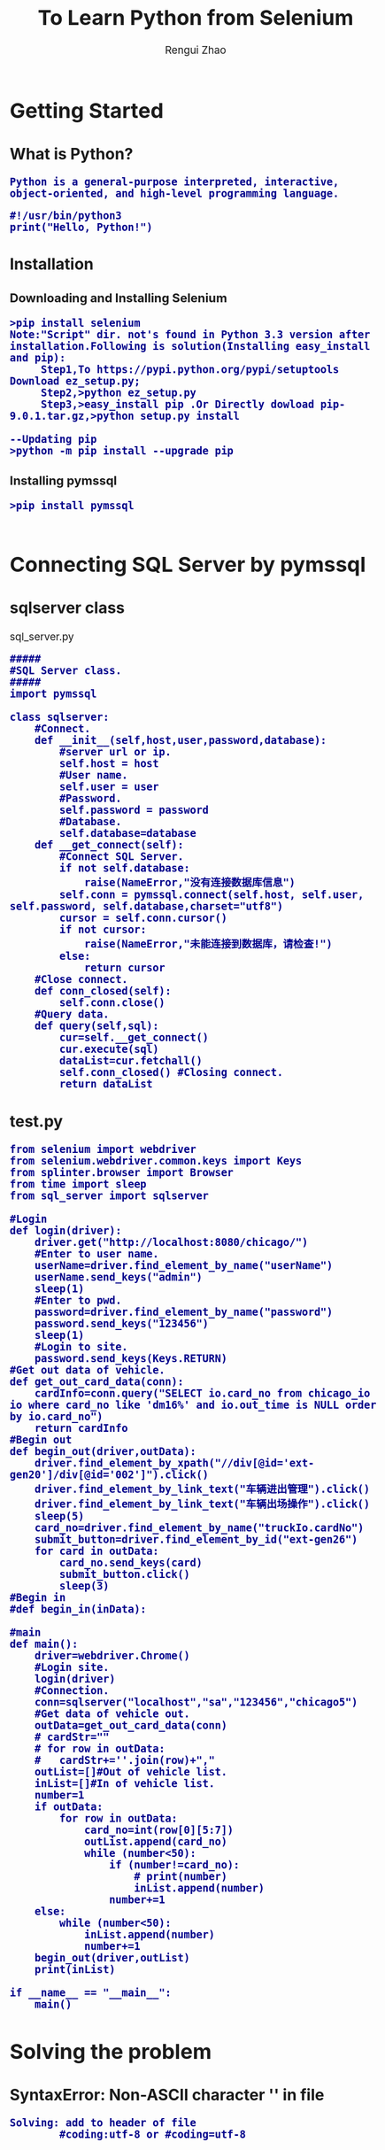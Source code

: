 #+TITLE:     To Learn Python from Selenium
#+AUTHOR:    Rengui Zhao
#+EMAIL:     zrg1390556487@gmail.com
#+LANGUAGE:  cn
#+OPTIONS:   H:3 num:nil toc:nil \n:nil @:t ::t |:t ^:nil -:t f:t *:t <:t
#+OPTIONS:   TeX:t LaTeX:t skip:nil d:nil todo:t pri:nil tags:not-in-toc
#+INFOJS_OPT: view:plain toc:t ltoc:t mouse:underline buttons:0 path:http://cs3.swfc.edu.cn/~20121156044/.org-info.js />
#+HTML_HEAD: <link rel="stylesheet" type="text/css" href="http://cs3.swfu.edu.cn/~20121156044/.org-manual.css" />
#+HTML_HEAD: <style>body {font-size:14pt} code {font-weight:bold;font-size:100%; color:darkblue}</style>
#+EXPORT_SELECT_TAGS: export
#+EXPORT_EXCLUDE_TAGS: noexport
#+LINK_UP:   
#+LINK_HOME: 
#+XSLT: 
# (setq org-export-html-use-infojs nil)
# (setq org-export-html-style nil)

* Getting Started
** What is Python?
: Python is a general-purpose interpreted, interactive, object-oriented, and high-level programming language.
#+BEGIN_SRC
#!/usr/bin/python3
print("Hello, Python!")
#+END_SRC
** Installation
*** Downloading and Installing Selenium
: >pip install selenium
: Note:"Script" dir. not's found in Python 3.3 version after installation.Following is solution(Installing easy_install and pip):
:      Step1,To https://pypi.python.org/pypi/setuptools Download ez_setup.py;
:      Step2,>python ez_setup.py
:      Step3,>easy_install pip .Or Directly dowload pip-9.0.1.tar.gz,>python setup.py install
: 
: --Updating pip
: >python -m pip install --upgrade pip
*** Installing pymssql
: >pip install pymssql
: 
* Connecting SQL Server by pymssql
** sqlserver class
sql_server.py
#+BEGIN_SRC
#####
#SQL Server class.
#####
import pymssql

class sqlserver:
	#Connect.
	def __init__(self,host,user,password,database):
		#server url or ip.
		self.host = host
		#User name.
		self.user = user
		#Password.
		self.password = password
		#Database.
		self.database=database
	def __get_connect(self):
		#Connect SQL Server.
		if not self.database:
			raise(NameError,"没有连接数据库信息")
		self.conn = pymssql.connect(self.host, self.user, self.password, self.database,charset="utf8")
		cursor = self.conn.cursor()
		if not cursor:
			raise(NameError,"未能连接到数据库，请检查!")
		else:
			return cursor
	#Close connect.
	def conn_closed(self):
		self.conn.close()
	#Query data.
	def query(self,sql):
		cur=self.__get_connect()
		cur.execute(sql)
		dataList=cur.fetchall()
		self.conn_closed() #Closing connect.
		return dataList
#+END_SRC
** test.py
#+BEGIN_SRC
from selenium import webdriver
from selenium.webdriver.common.keys import Keys
from splinter.browser import Browser
from time import sleep
from sql_server import sqlserver

#Login
def login(driver):
	driver.get("http://localhost:8080/chicago/")
	#Enter to user name.
	userName=driver.find_element_by_name("userName")
	userName.send_keys("admin")
	sleep(1)
	#Enter to pwd.
	password=driver.find_element_by_name("password")
	password.send_keys("123456")
	sleep(1)
	#Login to site.
	password.send_keys(Keys.RETURN)
#Get out data of vehicle. 
def get_out_card_data(conn):
	cardInfo=conn.query("SELECT io.card_no from chicago_io io where card_no like 'dm16%' and io.out_time is NULL order by io.card_no")
	return cardInfo
#Begin out
def begin_out(driver,outData):
	driver.find_element_by_xpath("//div[@id='ext-gen20']/div[@id='002']").click()
	driver.find_element_by_link_text("车辆进出管理").click()
	driver.find_element_by_link_text("车辆出场操作").click()
	sleep(5)
	card_no=driver.find_element_by_name("truckIo.cardNo")
	submit_button=driver.find_element_by_id("ext-gen26")
	for card in outData:
		card_no.send_keys(card)
		submit_button.click()
		sleep(3)
#Begin in
#def begin_in(inData):

#main
def main():
	driver=webdriver.Chrome()
	#Login site.
	login(driver)
	#Connection.
	conn=sqlserver("localhost","sa","123456","chicago5")
	#Get data of vehicle out.
	outData=get_out_card_data(conn)
	# cardStr=""
	# for row in outData:
	# 	cardStr+=''.join(row)+","
	outList=[]#Out of vehicle list.
	inList=[]#In of vehicle list.
	number=1
	if outData:
		for row in outData:
			card_no=int(row[0][5:7])
			outList.append(card_no)
			while (number<50):			
				if (number!=card_no):
					# print(number)
					inList.append(number)
				number+=1
	else:
		while (number<50):
			inList.append(number)
			number+=1
	begin_out(driver,outList)
	print(inList)

if __name__ == "__main__":
 	main()
#+END_SRC

* Solving the problem
** SyntaxError: Non-ASCII character '\xc2' in file
: Solving: add to header of file
:         #coding:utf-8 or #coding=utf-8
* Refrences
: Selenium with Python http://selenium-python.readthedocs.io/
: pymssql http://pymssql.org/
: https://wiki.python.org/moin/SQL%20Server
: https://www.tutorialspoint.com/python
: https://www.tutorialspoint.com/python3
